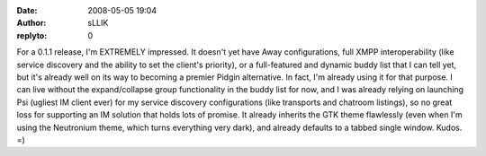 :date: 2008-05-05 19:04
:author: sLLIK
:replyto: 0

For a 0.1.1 release, I'm EXTREMELY impressed. It doesn't yet have Away configurations, full XMPP interoperability (like service discovery and the ability to set the client's priority), or a full-featured and dynamic buddy list that I can tell yet, but it's already well on its way to becoming a premier Pidgin alternative. In fact, I'm already using it for that purpose. I can live without the expand/collapse group functionality in the buddy list for now, and I was already relying on launching Psi (ugliest IM client ever) for my service discovery configurations (like transports and chatroom listings), so no great loss for supporting an IM solution that holds lots of promise. It already inherits the GTK theme flawlessly (even when I'm using the Neutronium theme, which turns everything very dark), and already defaults to a tabbed single window. Kudos. =)
